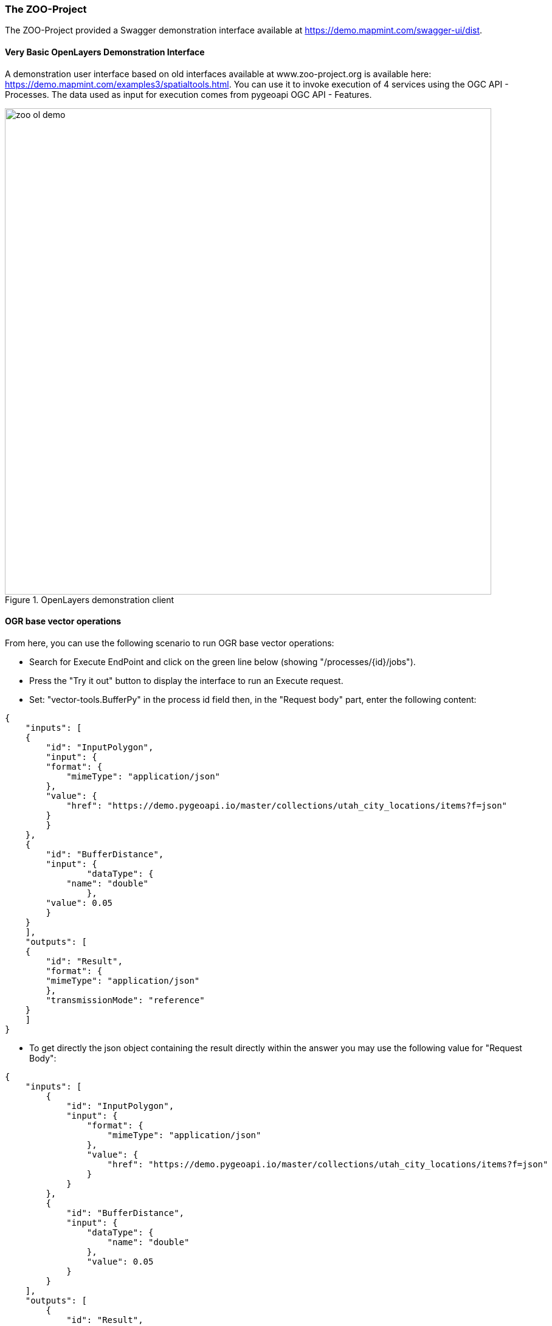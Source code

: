 [[TheZOOProject]]
=== The ZOO-Project

The ZOO-Project provided a Swagger demonstration interface available at https://demo.mapmint.com/swagger-ui/dist.

==== Very Basic OpenLayers Demonstration Interface

A demonstration user interface based on old interfaces available at www.zoo-project.org is available here: https://demo.mapmint.com/examples3/spatialtools.html. You can use it to invoke execution of 4 services using the OGC API - Processes. The data used as input for execution comes from pygeoapi OGC API - Features.

[#img_execute,reftext='{figure-caption} {counter:figure-num}']
.OpenLayers demonstration client
image::images/zoo-ol-demo.png[width=800,align="center"]


==== OGR base vector operations

From here, you can use the following scenario to run OGR base vector operations:

* Search for Execute EndPoint and click on the green line below (showing "/processes/{id}/jobs").
* Press the "Try it out" button to display the interface to run an Execute request.
* Set: "vector-tools.BufferPy" in the process id field then, in the "Request body" part, enter the following content:
```
{
    "inputs": [
    {
        "id": "InputPolygon",
        "input": {
        "format": {
            "mimeType": "application/json"
        },
        "value": {
            "href": "https://demo.pygeoapi.io/master/collections/utah_city_locations/items?f=json"
        }
        }
    },
    {
        "id": "BufferDistance",
        "input": {
                "dataType": {
            "name": "double"
                },
        "value": 0.05
        }
    }
    ],
    "outputs": [
    {
        "id": "Result",
        "format": {
        "mimeType": "application/json"
        },
        "transmissionMode": "reference"
    }
    ]
}
```
* To get directly the json object containing the result directly within the answer you may use the following value for "Request Body":
```
{
    "inputs": [
	{
	    "id": "InputPolygon",
	    "input": {
		"format": {
		    "mimeType": "application/json"
		},
		"value": {
		    "href": "https://demo.pygeoapi.io/master/collections/utah_city_locations/items?f=json"
		}
	    }
	},
	{
	    "id": "BufferDistance",
	    "input": {
                "dataType": {
		    "name": "double"
                },
		"value": 0.05
	    }
	}
    ],
    "outputs": [
	{
	    "id": "Result",
	    "format": {
		"mimeType": "application/json"
	    },
	    "transmissionMode": "value"
	}
    ]
}
```
* To visualize the result, go to ​http://geojson.io and load the result content from there.


==== OrfeoToolBox Application example: BandMath

The scenario presented here is the same as the one used for the OGR base vector operations. The only modifications is that it uses an image as input data and run an OrfeoToolBox application named BandMath.

* Search for Execute EndPoint and click on the green line below ("/processes/{id}/jobs").
* Press the "Try it out" button to display the interface to run an Execute request.
* Set: "OTB.BandMath" in the process id field, select "respond-async" option in the select list then, in the "Request body" part, please enter the following content:
```
{
    "inputs": [
        {
            "id": "il",
            "input": {
                "format": {
                    "mimeType": "image/tiff"
                },
                "value": {
                    "href": "http://geolabs.fr/dl/Landsat8Extract1.tif"
                }
            }
        },
        {
            "id": "exp",
            "input": {
		"dataType": {
		    "name": "string"
		},
                "value": "im1b1/im1b2"
            }
        },
        {
            "id": "out",
            "input": {
		"dataType": {
		    "name": "string"
		},
                "value": "float"
            }
        }
    ],
    "outputs": [
        {
            "id": "out",
            "format": {
                "mimeType": "image/tiff"
            },
            "transmissionMode": "reference"
        }
    ]
}
```
* Press the "Execute" button down the form. You should identify the line showing the Location header returned by the server (providing the jobId created).

[#img_execute2,reftext='{figure-caption} {counter:figure-num}']
.Swagger client execute
image::images/execute.png[width=800,align="center"]


* You can can either go down the "GetStatus" or "GetResult" section to access the status of your running service or the result (set "OTB.BandMath" in the id field and the returned jobId found in the Location header).

[#img_homepage2,reftext='{figure-caption} {counter:figure-num}']
.Swagger client result
image::images/result.png[width=800,align="center"]

